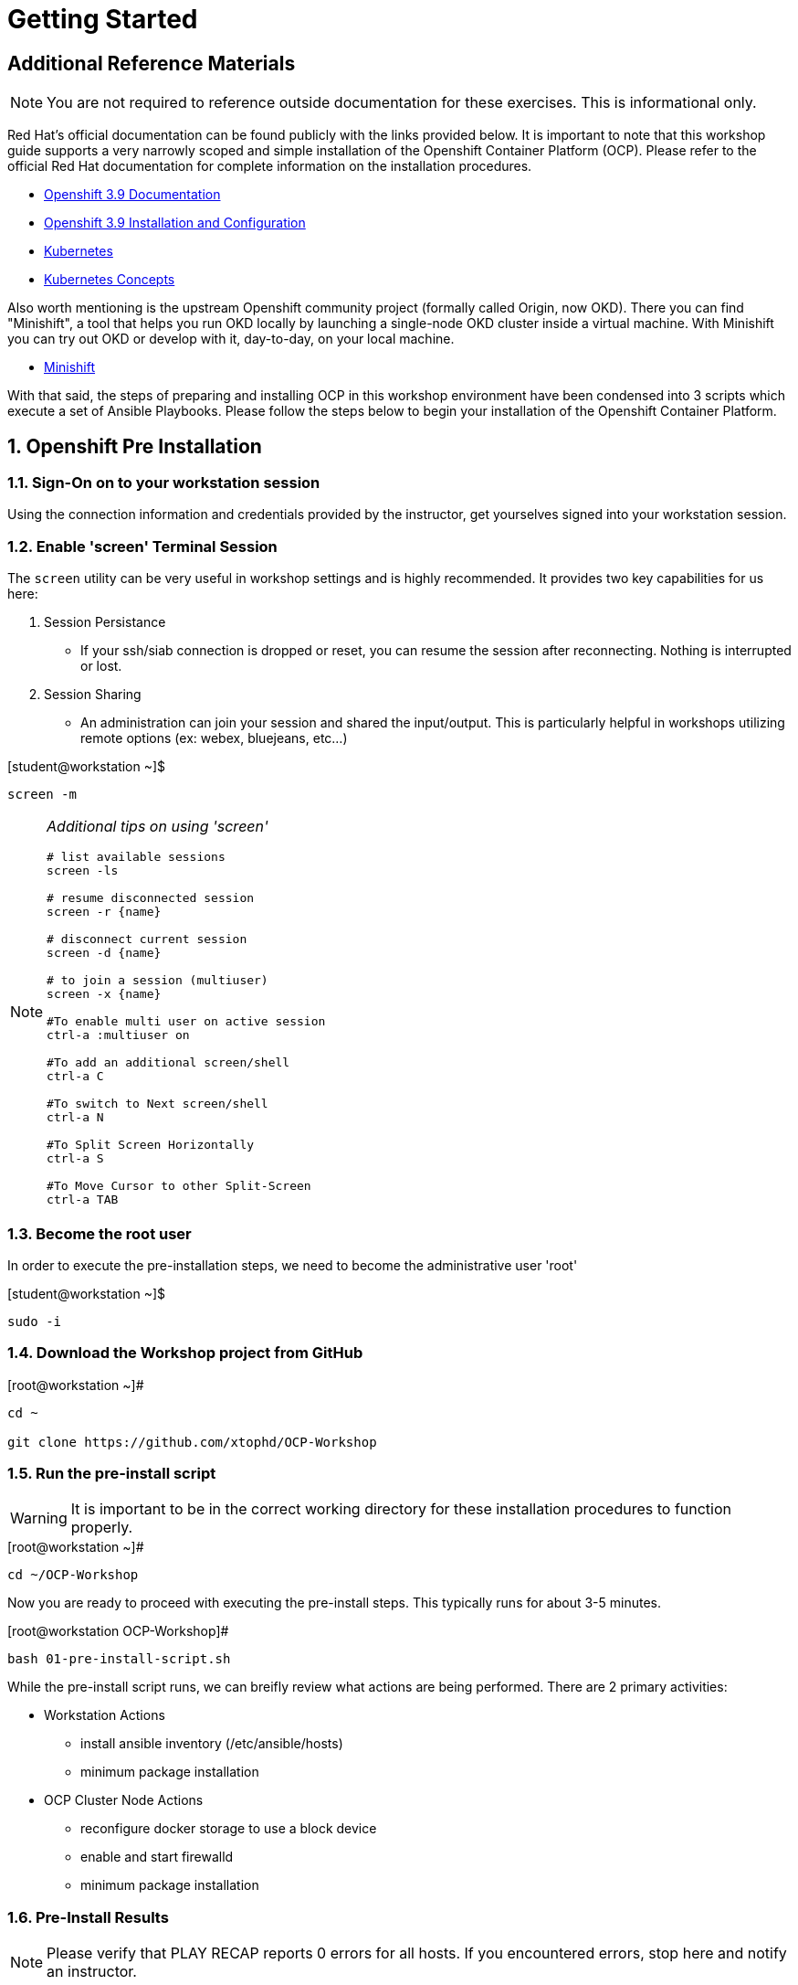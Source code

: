 :sectnums:
:sectnumlevels: 3
ifdef::env-github[]
:tip-caption: :bulb:
:note-caption: :information_source:
:important-caption: :heavy_exclamation_mark:
:caution-caption: :fire:
:warning-caption: :warning:
endif::[]

= Getting Started

[discrete]
== Additional Reference Materials

NOTE: You are not required to reference outside documentation for these exercises.  This is informational only.

Red Hat's official documentation can be found publicly with the links provided below.  It is important to note that this workshop guide supports a very narrowly scoped and simple installation of the Openshift Container Platform (OCP).  Please refer to the official Red Hat documentation for complete information on the installation procedures.


    * link:https://access.redhat.com/documentation/en-us/openshift_container_platform/3.9/[Openshift 3.9 Documentation]

    * link:https://access.redhat.com/documentation/en-us/openshift_container_platform/3.9/html/installation_and_configuration/[Openshift 3.9 Installation and Configuration]

    * link:https://kubernetes.io/docs/home/[Kubernetes]

    * link:https://kubernetes.io/docs/concepts/[Kubernetes Concepts]

Also worth mentioning is the upstream Openshift community project (formally called Origin, now OKD).  There you can find "Minishift", a tool that helps you run OKD locally by launching a single-node OKD cluster inside a virtual machine. With Minishift you can try out OKD or develop with it, day-to-day, on your local machine.

    * link://https://www.okd.io/minishift/[Minishift]

With that said, the steps of preparing and installing OCP in this workshop environment have been condensed into 3 scripts which execute a set of Ansible Playbooks.  Please follow the steps below to begin your installation of the Openshift Container Platform.

== Openshift Pre Installation

=== Sign-On on to your *workstation* session

Using the connection information and credentials provided by the instructor, get yourselves signed into your workstation session.

=== Enable 'screen' Terminal Session

The `screen` utility can be very useful in workshop settings and is highly recommended.  It provides two key capabilities for us here:

    . Session Persistance
    ** If your ssh/siab connection is dropped or reset, you can resume the session after reconnecting.  Nothing is interrupted or lost.
    . Session Sharing
    ** An administration can join your session and shared the input/output.  This is particularly helpful in workshops utilizing remote options (ex: webex, bluejeans, etc...)
    
.[student@workstation ~]$ 
----
screen -m
----

[NOTE]
====
_Additional tips on using 'screen'_
----

# list available sessions
screen -ls

# resume disconnected session
screen -r {name}

# disconnect current session
screen -d {name}

# to join a session (multiuser)
screen -x {name}

#To enable multi user on active session
ctrl-a :multiuser on

#To add an additional screen/shell
ctrl-a C

#To switch to Next screen/shell
ctrl-a N

#To Split Screen Horizontally
ctrl-a S

#To Move Cursor to other Split-Screen
ctrl-a TAB
----
====


=== Become the root user

In order to execute the pre-installation steps, we need to become the administrative user 'root'

.[student@workstation ~]$ 
----
sudo -i
----

=== Download the Workshop project from GitHub

.[root@workstation ~]#
----
cd ~
    
git clone https://github.com/xtophd/OCP-Workshop
----

=== Run the pre-install script

WARNING: It is important to be in the correct working directory for these installation procedures to function properly.  

.[root@workstation ~]#
----
cd ~/OCP-Workshop
----

Now you are ready to proceed with executing the pre-install steps.  This typically runs for about 3-5 minutes.    

.[root@workstation OCP-Workshop]#
----
bash 01-pre-install-script.sh
----

While the pre-install script runs, we can breifly review what actions are being performed.  There are 2 primary activities:

* Workstation Actions
** install ansible inventory (/etc/ansible/hosts)
** minimum package installation

* OCP Cluster Node Actions
** reconfigure docker storage to use a block device
** enable and start firewalld
** minimum package installation

=== Pre-Install Results

NOTE: Please verify that PLAY RECAP reports 0 errors for all hosts.  If you encountered errors, stop here and notify an instructor.

Here is the tail end of a sample output following a successfull run of the pre-install script and ansible playbooks.

.Your output should look like this
[source,indent=4]
----
PLAY RECAP **********
master.example.com         : ok=16   changed=12   unreachable=0    failed=0 // <1>
node1.example.com          : ok=14   changed=11   unreachable=0    failed=0 
node2.example.com          : ok=14   changed=11   unreachable=0    failed=0 
----
<1> All "failed" results should = 0


== Openshift Installation

=== Run the ocp-install script

WARNING: Again, it is important to be in the correct working directory for this to function properly.  This typically runs for about 20-25 minutes.

.[root@workstation OCP-Workshop]#
----
bash 02-ocp-install-script.sh
----

[discrete]
=== A Few Words While the Installer Runs

So you might be asking yourself, *why* another workshop?  What's different about this one?

I have 2 simple goals:

. Explain what the Red Hat Openshift Container Platform is via a hands-on approach
. Deliver an "Ah-Ha" moment for each participant regarding containerized workloads:
** What's in it for operators
** What's in it for developers

So while the OCP installer runs for the next 20 minutes, your presenter (perhaps there is a sponsor?) may opt to provide a brief discussion on a related topic.  Valuable themes include _(in the future I hope to provide links to brief documents on the topics below)_:

* "An Introduction to Openshift"
* "Modern Application Development"
* "Architectural Overview of this Workshop"
* or merely host a simple Q&A session

In any case, use this time to set some foundational knowledge.

=== Installation Results

**NOTE** Please verify that PLAY RECAP reports 0 errors for all hosts.  If you encountered errors, stop here and notify an instructor.

Here is the tail end of a sample output following a successfull installation of the Openshift Container Platform.

.Your output should look like this
[source,indent=4]
----
PLAY RECAP **********
localhost                  : ok=13   changed=0    unreachable=0    failed=0  // <1>
master.example.com         : ok=612  changed=260  unreachable=0    failed=0   
node1.example.com          : ok=135  changed=54   unreachable=0    failed=0   
node2.example.com          : ok=135  changed=55   unreachable=0    failed=0   
workstation.example.com    : ok=20   changed=0    unreachable=0    failed=0

INSTALLER STATUS ****************
Initialization             : Complete (0:00:26)
Health Check               : Complete (0:00:28)
etcd Install               : Complete (0:01:08)
NFS Install                : Complete (0:00:17)
Master Install             : Complete (0:03:45)
Master Additional Install  : Complete (0:01:34)
Node Install               : Complete (0:04:33)
Hosted Install             : Complete (0:03:09)
Web Console Install        : Complete (0:00:43)
Service Catalog Install    : Complete (0:03:12)
```
----
<1> All "failed" results should = 0

== Openshift Post Installation

=== Run the post install script

WARNING: Again, it is important to be in the correct working directory for this to function properly.  This typically runs for about 2 minutes.

.[root@workstation OCP-Workshop]#
----
bash 03-post-install-script.sh
----

While the post-install script runs, we can breifly review what actions are being performed.  Again, there are 2 primary activities:

* Workstation Actions
** deploys sample files used by exercises
** configures, enables and starts NFS services
** cleans up yum content

* OCP Cluster Node Actions
** deploys sample files used by exercises
** deletes and deploys OCP router with replicas=2
** cleans up yum content

=== Post Installation Results

Here is the tail end of a sample output following a successfull post-install of the Openshift Container Platform.

.Your output should look like this
[source,indent=4]
----
TASK [CMD cleaning yum content] **************************************************************
[WARNING]: Consider using yum module rather than running yum

changed: [node1.example.com]
changed: [node2.example.com]
changed: [master.example.com]

PLAY RECAP ***********************************************************************************
master.example.com         : ok=10   changed=6    unreachable=0    failed=0   
node1.example.com          : ok=4    changed=1    unreachable=0    failed=0   
node2.example.com          : ok=4    changed=1    unreachable=0    failed=0   
workstation.example.com    : ok=10   changed=6    unreachable=0    failed=0   
----

== Conclusion

The installation of Red Hat Openshift Container Platform is now complete and you should be ready to begin with the exercises.  A couple of remaining words of advice:

1.  Some exercises are dependant on the successful completion of other exericses.  Those dependencies will be noted at the top of each unit.
2.  Pay attention to which linux login to use
3.  Pay attention to which ocp user to use
4.  Also be sure to pay close attention to which host you are executing tasks from

[discrete]
== End of Unit

*Next:* link:CLI-First-Time-Login.adoc[CLI: First Time Login]

link:../OCP-Workshop.adoc[Return to TOC]

////
Always end files with a blank line to avoid include problems.
////

